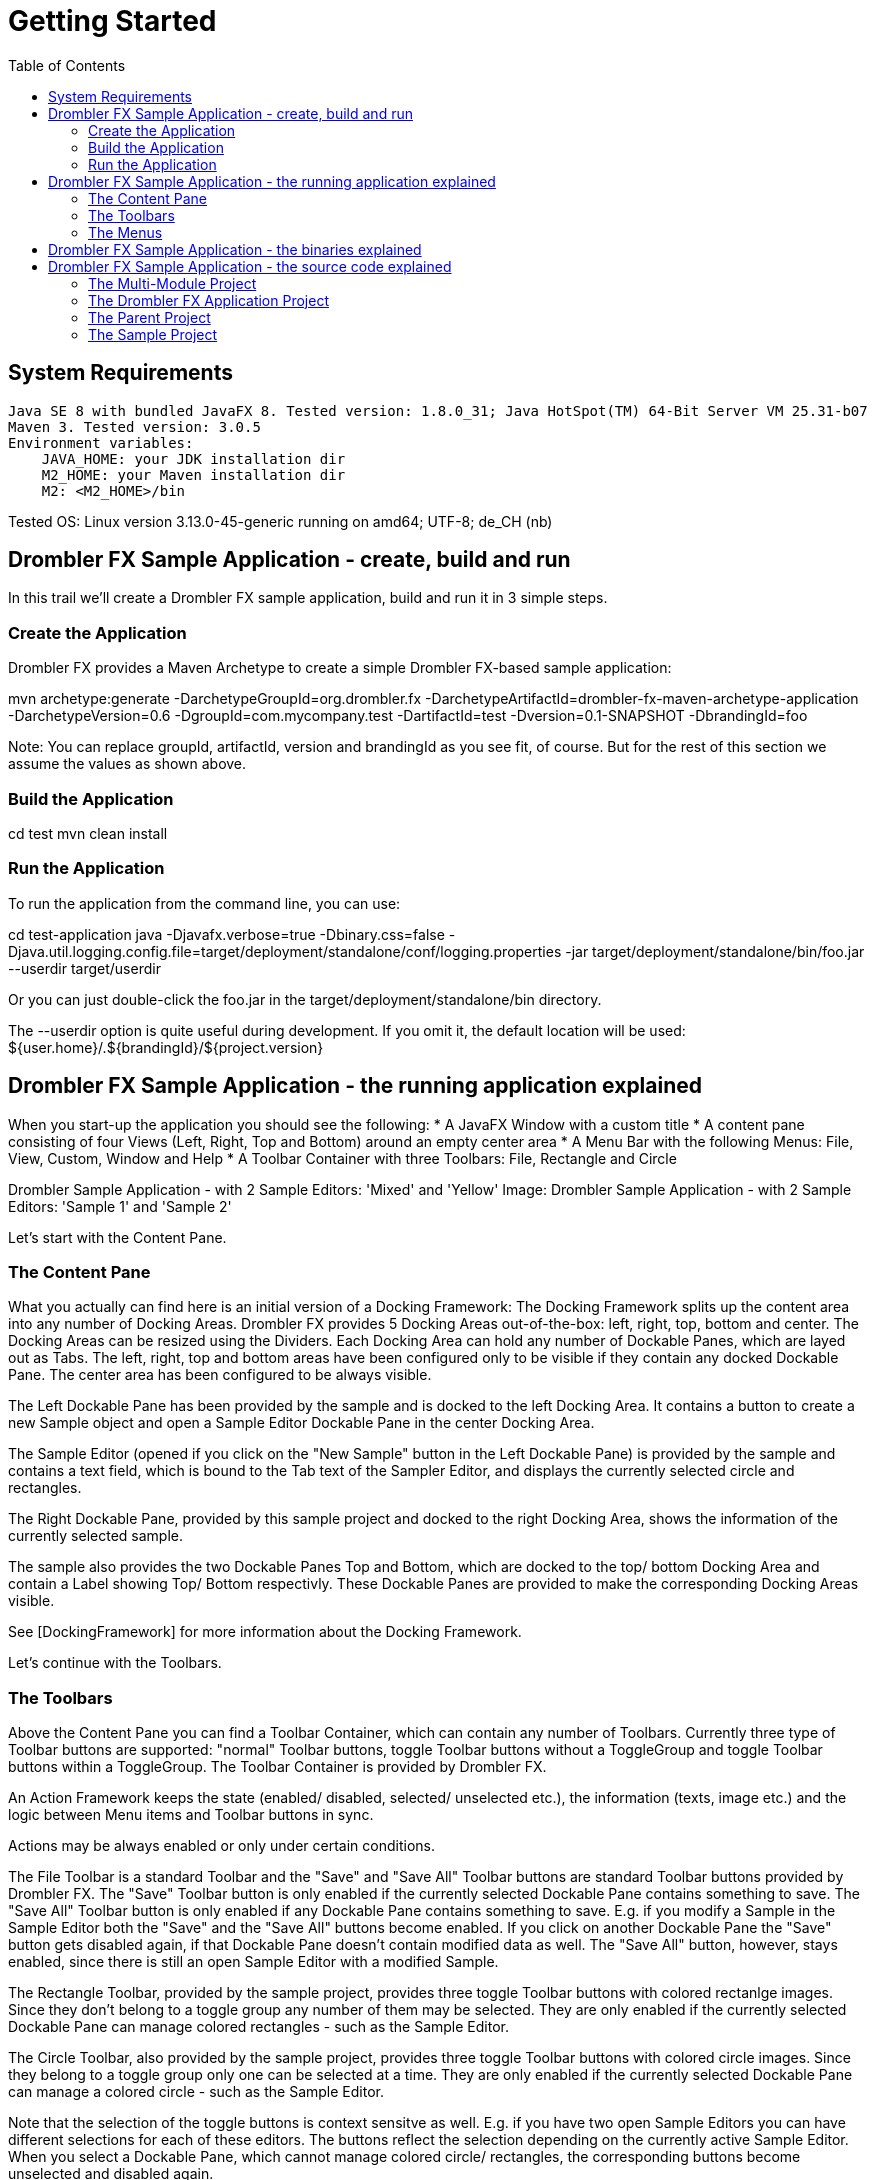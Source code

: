 [[gettingStarted]]
= Getting Started
:toc:

== System Requirements

    Java SE 8 with bundled JavaFX 8. Tested version: 1.8.0_31; Java HotSpot(TM) 64-Bit Server VM 25.31-b07
    Maven 3. Tested version: 3.0.5
    Environment variables:
        JAVA_HOME: your JDK installation dir
        M2_HOME: your Maven installation dir
        M2: <M2_HOME>/bin

Tested OS: Linux version 3.13.0-45-generic running on amd64; UTF-8; de_CH (nb)

== Drombler FX Sample Application - create, build and run

In this trail we'll create a Drombler FX sample application, build and run it in 3 simple steps.

=== Create the Application

Drombler FX provides a Maven Archetype to create a simple Drombler FX-based sample application:

mvn archetype:generate -DarchetypeGroupId=org.drombler.fx -DarchetypeArtifactId=drombler-fx-maven-archetype-application -DarchetypeVersion=0.6 -DgroupId=com.mycompany.test -DartifactId=test -Dversion=0.1-SNAPSHOT -DbrandingId=foo

Note: You can replace groupId, artifactId, version and brandingId as you see fit, of course. But for the rest of this section we assume the values as shown above.

=== Build the Application

cd test
mvn clean install

=== Run the Application

To run the application from the command line, you can use:

cd test-application
java -Djavafx.verbose=true -Dbinary.css=false -Djava.util.logging.config.file=target/deployment/standalone/conf/logging.properties -jar target/deployment/standalone/bin/foo.jar --userdir target/userdir

Or you can just double-click the foo.jar in the target/deployment/standalone/bin directory.

The --userdir option is quite useful during development. If you omit it, the default location will be used: ${user.home}/.${brandingId}/${project.version}

== Drombler FX Sample Application - the running application explained

When you start-up the application you should see the following:
* A JavaFX Window with a custom title
* A content pane consisting of four Views (Left, Right, Top and Bottom) around an empty center area
* A Menu Bar with the following Menus: File, View, Custom, Window and Help
* A Toolbar Container with three Toolbars: File, Rectangle and Circle

Drombler Sample Application - with 2 Sample Editors: 'Mixed' and 'Yellow'
Image: Drombler Sample Application - with 2 Sample Editors: 'Sample 1' and 'Sample 2'

Let's start with the Content Pane.

=== The Content Pane

What you actually can find here is an initial version of a Docking Framework: The Docking Framework splits up the content area into any number of Docking Areas. Drombler FX provides 5 Docking Areas out-of-the-box: left, right, top, bottom and center. The Docking Areas can be resized using the Dividers. Each Docking Area can hold any number of Dockable Panes, which are layed out as Tabs. The left, right, top and bottom areas have been configured only to be visible if they contain any docked Dockable Pane. The center area has been configured to be always visible.

The Left Dockable Pane has been provided by the sample and is docked to the left Docking Area. It contains a button to create a new Sample object and open a Sample Editor Dockable Pane in the center Docking Area.

The Sample Editor (opened if you click on the "New Sample" button in the Left Dockable Pane) is provided by the sample and contains a text field, which is bound to the Tab text of the Sampler Editor, and displays the currently selected circle and rectangles.

The Right Dockable Pane, provided by this sample project and docked to the right Docking Area, shows the information of the currently selected sample.

The sample also provides the two Dockable Panes Top and Bottom, which are docked to the top/ bottom Docking Area and contain a Label showing Top/ Bottom respectivly. These Dockable Panes are provided to make the corresponding Docking Areas visible.

See [DockingFramework] for more information about the Docking Framework.

Let's continue with the Toolbars.

=== The Toolbars

Above the Content Pane you can find a Toolbar Container, which can contain any number of Toolbars. Currently three type of Toolbar buttons are supported: "normal" Toolbar buttons, toggle Toolbar buttons without a ToggleGroup and toggle Toolbar buttons within a ToggleGroup. The Toolbar Container is provided by Drombler FX.

An Action Framework keeps the state (enabled/ disabled, selected/ unselected etc.), the information (texts, image etc.) and the logic between Menu items and Toolbar buttons in sync.

Actions may be always enabled or only under certain conditions.

The File Toolbar is a standard Toolbar and the "Save" and "Save All" Toolbar buttons are standard Toolbar buttons provided by Drombler FX. The "Save" Toolbar button is only enabled if the currently selected Dockable Pane contains something to save. The "Save All" Toolbar button is only enabled if any Dockable Pane contains something to save. E.g. if you modify a Sample in the Sample Editor both the "Save" and the "Save All" buttons become enabled. If you click on another Dockable Pane the "Save" button gets disabled again, if that Dockable Pane doesn't contain modified data as well. The "Save All" button, however, stays enabled, since there is still an open Sample Editor with a modified Sample.

The Rectangle Toolbar, provided by the sample project, provides three toggle Toolbar buttons with colored rectanlge images. Since they don't belong to a toggle group any number of them may be selected. They are only enabled if the currently selected Dockable Pane can manage colored rectangles - such as the Sample Editor.

The Circle Toolbar, also provided by the sample project, provides three toggle Toolbar buttons with colored circle images. Since they belong to a toggle group only one can be selected at a time. They are only enabled if the currently selected Dockable Pane can manage a colored circle - such as the Sample Editor.

Note that the selection of the toggle buttons is context sensitve as well. E.g. if you have two open Sample Editors you can have different selections for each of these editors. The buttons reflect the selection depending on the currently active Sample Editor. When you select a Dockable Pane, which cannot manage colored circle/ rectangles, the corresponding buttons become unselected and disabled again.

Note that the Toolbar buttons have been configured with Tooltips (only visible if they are enabled).

Note: If you run the application with a German locale the texts provided by Drombler FX are shown in German.

See [ActionsMenusToolbars] for more information about Actions and Toolbars.

Let's continue with the Menus.

=== The Menus

At the top there is a Menu Bar provided by Drombler FX.

An Action Framework keeps the state (enabled/ disabled, selected/ unselected etc.), the information (texts, image etc.) and the logic between Menu items and Toolbar buttons in sync.

The File menu, which is a standard menu provided by Drombler FX, contains

    3 test menu items ("Test 1", "Test 2" and "Test 3), which simply write some text to the standard output. These are custom menu items provided by this sample.
    2 Save menu items ("Save" and "Save All"). These are standard menu items provided by Drombler FX. They behave in the same way as the corresponding Toolbar buttons described above.
    An Exit menu item, which properly shuts down the JavaFX Platform and the OSGi Platform. This is a standard menu item provided by Drombler FX
    Some separators between some of the menu items.

The View menu contains a Toolbars menu, with a toggable menu item for each registered Toolbar. Here you can select which Toolbars should be visible. This is a standard feature of Drombler FX.

The Custom menu and its contents is provided by the sample. You can register any number of menu items and (possibly deeply nested) sub-menus. The Custom menu contains 3 rectangle actions and the Sub Menu contains 3 circle actions. They behave in the same way as the corresponding Toolbar buttons.

The Window menu contains a menu item for each registered View to open them again. (Views are treated as Singletons - there is only one instance per View type.) The View menu items can also be registered in some sub-menus. Here: the Right View is registered in the Others sub-menu. This is a standard feature provided by Drombler FX. See the Content Pane section above for more information about the Docking Framework.

You could try and close one of the sample Views: Left, Right, Top or Bottom. Note that as they are closed the space of their parent Docking Area is given to the other Docking Areas. If you click on the corresponding Window menu item the corresponding Docking Area will get some space again and the View is opened in that Docking Area.

The Help menu is also a standard menu provided by Drombler FX, but it is currently empty.

Note that most menu items have been configured with accelerator and mnemonic keys.

Note: If you run the application with a German locale the texts provided by Drombler FX are shown in German.

See [ActionsMenusToolbars] for more information about Actions and Menus.

== Drombler FX Sample Application - the binaries explained

Let's have a look at the generated binaries.
You can find the binaries in the target directory of the test-application project at: deployment/standalone

In the bin directory you can find the executable main jar: foo.jar
The jar has been branded using the specified brandingId.

Let's have a look at the content of this jar.

You can find:

    META-INF/MANIFEST.MF: a Manifest file with the correct JavaFX specific entries
    applicationConfig.properties: contains application configurations such as: title, width and height
    default.properties: Contains the properties to specify the Java, OSGi and Drombler startup system packages.
    the correct JavaFX startup classes
    the Apache Felix Framework and OSGi specific classes
    the Drombler specific startup classes
    org/drombler/fx/startup/main/config.properties: Contains the properties to specify the JavaFX packages. This is the OSGi mechanism to access the JavaFX classes provided by your Java installation.

In the bundle directory you can find all direct and transitive Maven dependencies with scope compile or test. The main jar will load these bundles.

The conf directory contains property files for application and system properties. The user may change their values here.

== Drombler FX Sample Application - the source code explained

You should see now a directory "test", with the following content:

    pom.xml
    test-application
    test-parent
    test-sample

These are in fact 4 Maven projects. Lets have a look at them one by one.

=== The Multi-Module Project

The top-level project (the pom.xml in the test-directory) is a multi-module project. It's used to build all parts of your application with a single "mvn clean install".

=== The Drombler FX Application Project

The project in the test-application directory is the Drombler FX Application project. Its Maven packaging type is "drombler-fx-application" and thus requires the Drombler FX Maven Plugin "org.drombler.fx:drombler-fx-maven-plugin" as an extension.

This project is used to:

    configure the bundles your application is made of
    deploy them
    run the application

In the Drombler FX Maven Plugin configuration you can specify the brandingId and the application title, width and height.

Note: Currently you always need to rebuild this project if any of its bundles has changed!

The nbactions.xml enables the "Run Project" and "Debug Project" buttons in NetBeans for this project. You can have a look at it to see how to run and debug the application. You can delete this file if you use another IDE than NetBeans.

=== The Parent Project

The parent project contains the parent POM used by the other projects of this sample.

Have a look at the comments in the POM for more information.

Note: I prefer to have the parent POM (used to inherit configurations) and the multi-module POM (used for reactor builds) in two separate POMs. If you prefer to use the multi-module POM as the parent POM, feel free to copy the content of the parent POM to the multi-module POM and to delete this parent POM.

=== The Sample Project

This is the project which provides the actual sample specific parts.

The sample project is a standard OSGi project. You can use org.apache.felix:maven-bundle-plugin as an extension plugin and the packaging type "bundle" to let Maven generate the OSGi Manifest entries for you (using a POM first approach).

You can access the JavaFX classes using a system dependency managed by the drombler-fx-parent.

Since part of modular programming is about keeping APIs private and not exporting them, it's a good practice to start adding classes to a private package such as: *.impl.* (the org.apache.felix:maven-bundle-plugin takes care that such packages stay private by default.)
Only classes which should be accessible by other bundles should be in exported packages.

So most classes are in the package: com.mycompany.test.sample.impl

In this package you can find the abstract toggle action classes AbstractColoredCircleAction and AbstractColoredRectangleAction, both implementing the interface ActiveContextSensitive to set their state depending on the content of the active Context.

As you can see they are looking for instances of the interface ColoredCircleManager/ ColoredRectangleManager in the active context. They register a listener to get notified whenever the content of the active context changes. When the selection state of the toggle action changes, they call the corresponding methods of ColoredCircleManager/ ColoredRectangleManager. This is the mechanism to loosly couple Actions to other parts of the application: At one end a DockingPane in one bundle adds an instance of the required interface to its local context. The Action at the other end (and possibly in a different bundle) looks for instances of this interface in e.g. the active context.

The BlueCircleAction, RedCircleAction and YellowCircleAction use annotations to register the toggle actions, the toggle menu entries and the toggle toolbar entries. Note that the toggle menu entries and the toggle toolbar entries specify the same toggleGroupId, which has the effect that only one of them can be selected at a time.

The BlueRectangleAction, RedRectangleAction and YellowRectangleAction also use annotations to register the toggle actions, the toggle menu entries and the toggle toolbar entries. Note that they don't specify a toggleGroupId, however, allowing them to be selected at the same time.

The actions Test1, Test2 and Test3 show 3 different ways to implement "normal" (non-toggle) actions.

The package-info uses some annotations to register additional menus and toolbars.

See [ActionsMenusToolbars] for more information about Actions, Menus and Toolbars.

The LeftTestPane is a Dockable Pane using annotations to register itself as a view in the left Docking Area and a corresponding menu item in the Window menu. The onNewSampleAction logic, which gets triggered when the "New Sample" button gets clicked, creates a new Sample and opens it in a new SampleEditorPane.

The SampleEditorPane is a Dockable Pane using annotations to register itself as an editor in the center Docking Area. It configures a writable local context and adds to it an instance of a custom implementation of ColoredCircleManager and ColoredRectangleManager to enable the colored circle and colored rectangle toolbar buttons and menu items. It also adds the sample to its local context, so that other Dockable Panes can look for it and display some information about it.

It configures the controls from the values of the properties of the Sample. It does not bind the properties, so that the changes can easily be dropped.

Whenever the content of the SampleEditorPane changes the method markModified() gets called to add an instance of a Sample specific implementation of the Save interface to its local context to enable the "Save" and "Save All" Actions. IF one of the Save toolbar buttons or menu items get clicked, the method save() of the private class SampleSavable gets called. It updates the Sample properties and removes itself from the local context to disable the Save actions. A real application would probably also call some methods here to make the changes persistent.
Note: Since this SampleEditorPane updates the properties of the sample only when the sample gets saved, other Dockable Panes such as RightTestPane are only updated once one of the Save toolbar buttons or menu items gets clicked!

The RightTestPane is a Dockable Pane using annotations to register itself as a view in the right Docking Area and a corresponding menu item in the Window/Other sub-menu. It implements ActiveContextSensitive to look for a Sample instance in the active context. If it finds one, it shows the properties of the sample. Note that it also configures a writable local context and adds the found Sample object to it. This has the effect that you can click on the RightTestPane and it continues to display the properties of the Sample.

The TopTestPane and the BottomTestPane are Dockable Panes using annotations to register themselves as a view in the top/ bottom Docking Area and a corresponding menu item in the Window menu.
The DockingPanes look for a FXML file with the same name in the same package, e.g. LeftTestPane looks for LeftTestPane.fxml. This is a convention of Drombler FX. (The FXML files are in the resource directory.)

Note that the classes ColoredCircle, ColoredCircleManager, ColoredRectangle and ColoredRectangleManager are in the package com.mycompany.test.sample, which is an exported package (have a look at the generated Manifest file). This means that other bundles can use these classes to interact with the colored circle and rectangle actions, toolbar buttons and menu items. The same is true for the Sample class: since it is in the exported package, Views in other bundles can look for it in e.g. the active context.

See [DockingFramework] for more information about the Docking Framework.

See [ContextFramework] for more information about the Context Framework.

The localized texts are expected to be specified in the Bundle.properties file (or a locale specific derivation of this file) in the same package as the annotated class in question. This is a convention of Drombler FX.

See [Localization] for more information about localizing Drombler FX applications.